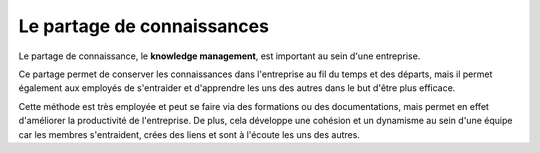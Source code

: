 Le partage de connaissances
===========================================


Le partage de connaissance, le **knowledge management**, est important au sein d'une entreprise.

Ce partage permet de conserver les connaissances dans l'entreprise au fil du temps et des départs,
mais il permet également aux employés de s'entraider et d'apprendre les uns des autres dans le but d'être plus efficace.

Cette méthode est très employée et peut se faire via des formations ou des documentations, mais permet en effet d'améliorer la productivité de l'entreprise.
De plus, cela développe une cohésion et un dynamisme au sein d'une équipe car les membres s'entraident, crées des liens et sont à l'écoute les uns des autres.
